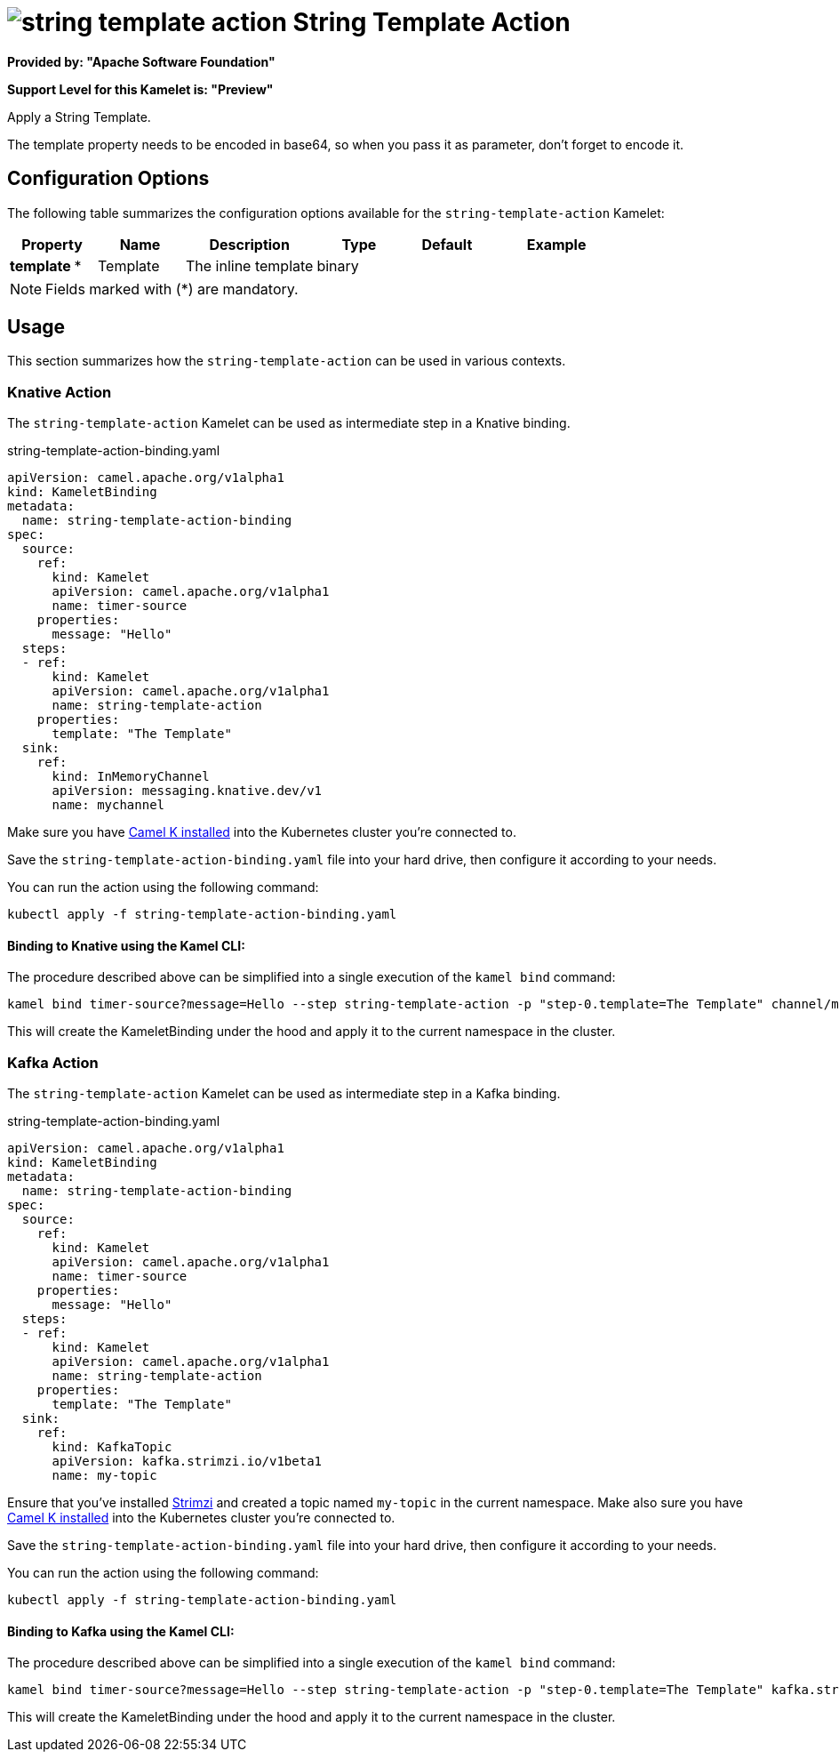 // THIS FILE IS AUTOMATICALLY GENERATED: DO NOT EDIT
= image:kamelets/string-template-action.svg[] String Template Action

*Provided by: "Apache Software Foundation"*

*Support Level for this Kamelet is: "Preview"*

Apply a String Template.

The template property needs to be encoded in base64, so when you pass it as parameter, don't forget to encode it.

== Configuration Options

The following table summarizes the configuration options available for the `string-template-action` Kamelet:
[width="100%",cols="2,^2,3,^2,^2,^3",options="header"]
|===
| Property| Name| Description| Type| Default| Example
| *template {empty}* *| Template| The inline template| binary| | 
|===

NOTE: Fields marked with ({empty}*) are mandatory.

== Usage

This section summarizes how the `string-template-action` can be used in various contexts.

=== Knative Action

The `string-template-action` Kamelet can be used as intermediate step in a Knative binding.

.string-template-action-binding.yaml
[source,yaml]
----
apiVersion: camel.apache.org/v1alpha1
kind: KameletBinding
metadata:
  name: string-template-action-binding
spec:
  source:
    ref:
      kind: Kamelet
      apiVersion: camel.apache.org/v1alpha1
      name: timer-source
    properties:
      message: "Hello"
  steps:
  - ref:
      kind: Kamelet
      apiVersion: camel.apache.org/v1alpha1
      name: string-template-action
    properties:
      template: "The Template"
  sink:
    ref:
      kind: InMemoryChannel
      apiVersion: messaging.knative.dev/v1
      name: mychannel

----
Make sure you have xref:latest@camel-k::installation/installation.adoc[Camel K installed] into the Kubernetes cluster you're connected to.

Save the `string-template-action-binding.yaml` file into your hard drive, then configure it according to your needs.

You can run the action using the following command:

[source,shell]
----
kubectl apply -f string-template-action-binding.yaml
----

==== *Binding to Knative using the Kamel CLI:*

The procedure described above can be simplified into a single execution of the `kamel bind` command:

[source,shell]
----
kamel bind timer-source?message=Hello --step string-template-action -p "step-0.template=The Template" channel/mychannel
----

This will create the KameletBinding under the hood and apply it to the current namespace in the cluster.

=== Kafka Action

The `string-template-action` Kamelet can be used as intermediate step in a Kafka binding.

.string-template-action-binding.yaml
[source,yaml]
----
apiVersion: camel.apache.org/v1alpha1
kind: KameletBinding
metadata:
  name: string-template-action-binding
spec:
  source:
    ref:
      kind: Kamelet
      apiVersion: camel.apache.org/v1alpha1
      name: timer-source
    properties:
      message: "Hello"
  steps:
  - ref:
      kind: Kamelet
      apiVersion: camel.apache.org/v1alpha1
      name: string-template-action
    properties:
      template: "The Template"
  sink:
    ref:
      kind: KafkaTopic
      apiVersion: kafka.strimzi.io/v1beta1
      name: my-topic

----

Ensure that you've installed https://strimzi.io/[Strimzi] and created a topic named `my-topic` in the current namespace.
Make also sure you have xref:latest@camel-k::installation/installation.adoc[Camel K installed] into the Kubernetes cluster you're connected to.

Save the `string-template-action-binding.yaml` file into your hard drive, then configure it according to your needs.

You can run the action using the following command:

[source,shell]
----
kubectl apply -f string-template-action-binding.yaml
----

==== *Binding to Kafka using the Kamel CLI:*

The procedure described above can be simplified into a single execution of the `kamel bind` command:

[source,shell]
----
kamel bind timer-source?message=Hello --step string-template-action -p "step-0.template=The Template" kafka.strimzi.io/v1beta1:KafkaTopic:my-topic
----

This will create the KameletBinding under the hood and apply it to the current namespace in the cluster.

// THIS FILE IS AUTOMATICALLY GENERATED: DO NOT EDIT
